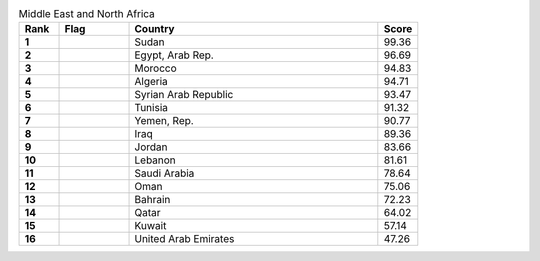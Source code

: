 .. list-table:: Middle East and North Africa
   :widths: 4 7 25 4
   :header-rows: 1
   :stub-columns: 1

   * - Rank
     - Flag
     - Country
     - Score
   * - 1
     - .. figure:: /flags/tn_sd-flag.gif
          :height: 50px
          :width: 50px
     - Sudan
     - 99.36
   * - 2
     - .. figure:: /flags/tn_eg-flag.gif
          :height: 50px
          :width: 50px
     - Egypt, Arab Rep.
     - 96.69
   * - 3
     - .. figure:: /flags/tn_ma-flag.gif
          :height: 50px
          :width: 50px
     - Morocco
     - 94.83
   * - 4
     - .. figure:: /flags/tn_dz-flag.gif
          :height: 50px
          :width: 50px
     - Algeria
     - 94.71
   * - 5
     - .. figure:: /flags/tn_sy-flag.gif
          :height: 50px
          :width: 50px
     - Syrian Arab Republic
     - 93.47
   * - 6
     - .. figure:: /flags/tn_tn-flag.gif
          :height: 50px
          :width: 50px
     - Tunisia
     - 91.32
   * - 7
     - .. figure:: /flags/tn_ye-flag.gif
          :height: 50px
          :width: 50px
     - Yemen, Rep.
     - 90.77
   * - 8
     - .. figure:: /flags/tn_iq-flag.gif
          :height: 50px
          :width: 50px
     - Iraq
     - 89.36
   * - 9
     - .. figure:: /flags/tn_jo-flag.gif
          :height: 50px
          :width: 50px
     - Jordan
     - 83.66
   * - 10
     - .. figure:: /flags/tn_lb-flag.gif
          :height: 50px
          :width: 50px
     - Lebanon
     - 81.61
   * - 11
     - .. figure:: /flags/tn_sa-flag.gif
          :height: 50px
          :width: 50px
     - Saudi Arabia
     - 78.64
   * - 12
     - .. figure:: /flags/tn_om-flag.gif
          :height: 50px
          :width: 50px
     - Oman
     - 75.06
   * - 13
     - .. figure:: /flags/tn_bh-flag.gif
          :height: 50px
          :width: 50px
     - Bahrain
     - 72.23
   * - 14
     - .. figure:: /flags/tn_qa-flag.gif
          :height: 50px
          :width: 50px
     - Qatar
     - 64.02
   * - 15
     - .. figure:: /flags/tn_kw-flag.gif
          :height: 50px
          :width: 50px
     - Kuwait
     - 57.14
   * - 16
     - .. figure:: /flags/tn_ae-flag.gif
          :height: 50px
          :width: 50px
     - United Arab Emirates
     - 47.26

